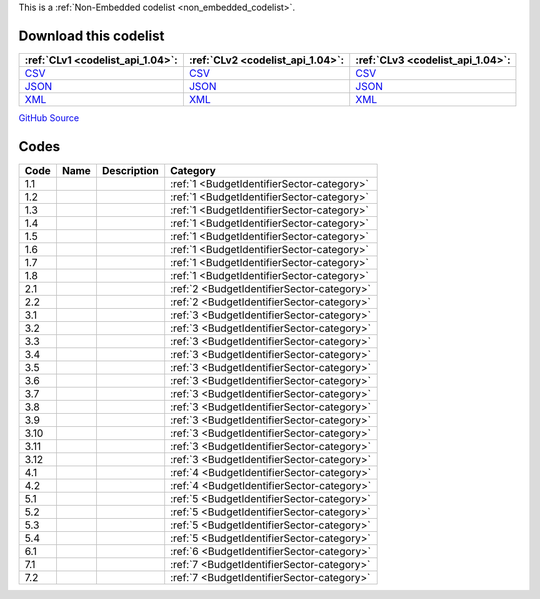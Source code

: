 







This is a :ref:`Non-Embedded codelist <non_embedded_codelist>`.




Download this codelist
----------------------

.. list-table::
   :header-rows: 1

   * - :ref:`CLv1 <codelist_api_1.04>`:
     - :ref:`CLv2 <codelist_api_1.04>`:
     - :ref:`CLv3 <codelist_api_1.04>`:

   * - `CSV <../downloads/clv1/codelist/BudgetIdentifierSector.csv>`__
     - `CSV <../downloads/clv2/csv/fr/BudgetIdentifierSector.csv>`__
     - `CSV <../downloads/clv3/csv/fr/BudgetIdentifierSector.csv>`__

   * - `JSON <../downloads/clv1/codelist/BudgetIdentifierSector.json>`__
     - `JSON <../downloads/clv2/json/fr/BudgetIdentifierSector.json>`__
     - `JSON <../downloads/clv3/json/fr/BudgetIdentifierSector.json>`__

   * - `XML <../downloads/clv1/codelist/BudgetIdentifierSector.xml>`__
     - `XML <../downloads/clv2/xml/BudgetIdentifierSector.xml>`__
     - `XML <../downloads/clv3/xml/BudgetIdentifierSector.xml>`__

`GitHub Source <https://github.com/IATI/IATI-Codelists-NonEmbedded/blob/master/xml/BudgetIdentifierSector.xml>`__

Codes
-----

.. _BudgetIdentifierSector:
.. list-table::
   :header-rows: 1


   * - Code
     - Name
     - Description
     - Category

   

   * - 1.1
     - 
     - 
     - :ref:`1 <BudgetIdentifierSector-category>`

   

   * - 1.2
     - 
     - 
     - :ref:`1 <BudgetIdentifierSector-category>`

   

   * - 1.3
     - 
     - 
     - :ref:`1 <BudgetIdentifierSector-category>`

   

   * - 1.4
     - 
     - 
     - :ref:`1 <BudgetIdentifierSector-category>`

   

   * - 1.5
     - 
     - 
     - :ref:`1 <BudgetIdentifierSector-category>`

   

   * - 1.6
     - 
     - 
     - :ref:`1 <BudgetIdentifierSector-category>`

   

   * - 1.7
     - 
     - 
     - :ref:`1 <BudgetIdentifierSector-category>`

   

   * - 1.8
     - 
     - 
     - :ref:`1 <BudgetIdentifierSector-category>`

   

   * - 2.1
     - 
     - 
     - :ref:`2 <BudgetIdentifierSector-category>`

   

   * - 2.2
     - 
     - 
     - :ref:`2 <BudgetIdentifierSector-category>`

   

   * - 3.1
     - 
     - 
     - :ref:`3 <BudgetIdentifierSector-category>`

   

   * - 3.2
     - 
     - 
     - :ref:`3 <BudgetIdentifierSector-category>`

   

   * - 3.3
     - 
     - 
     - :ref:`3 <BudgetIdentifierSector-category>`

   

   * - 3.4
     - 
     - 
     - :ref:`3 <BudgetIdentifierSector-category>`

   

   * - 3.5
     - 
     - 
     - :ref:`3 <BudgetIdentifierSector-category>`

   

   * - 3.6
     - 
     - 
     - :ref:`3 <BudgetIdentifierSector-category>`

   

   * - 3.7
     - 
     - 
     - :ref:`3 <BudgetIdentifierSector-category>`

   

   * - 3.8
     - 
     - 
     - :ref:`3 <BudgetIdentifierSector-category>`

   

   * - 3.9
     - 
     - 
     - :ref:`3 <BudgetIdentifierSector-category>`

   

   * - 3.10
     - 
     - 
     - :ref:`3 <BudgetIdentifierSector-category>`

   

   * - 3.11
     - 
     - 
     - :ref:`3 <BudgetIdentifierSector-category>`

   

   * - 3.12
     - 
     - 
     - :ref:`3 <BudgetIdentifierSector-category>`

   

   * - 4.1
     - 
     - 
     - :ref:`4 <BudgetIdentifierSector-category>`

   

   * - 4.2
     - 
     - 
     - :ref:`4 <BudgetIdentifierSector-category>`

   

   * - 5.1
     - 
     - 
     - :ref:`5 <BudgetIdentifierSector-category>`

   

   * - 5.2
     - 
     - 
     - :ref:`5 <BudgetIdentifierSector-category>`

   

   * - 5.3
     - 
     - 
     - :ref:`5 <BudgetIdentifierSector-category>`

   

   * - 5.4
     - 
     - 
     - :ref:`5 <BudgetIdentifierSector-category>`

   

   * - 6.1
     - 
     - 
     - :ref:`6 <BudgetIdentifierSector-category>`

   

   * - 7.1
     - 
     - 
     - :ref:`7 <BudgetIdentifierSector-category>`

   

   * - 7.2
     - 
     - 
     - :ref:`7 <BudgetIdentifierSector-category>`

   

